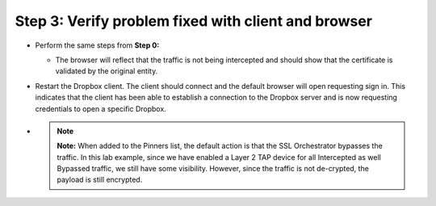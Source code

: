 Step 3: Verify problem fixed with client and browser
~~~~~~~~~~~~~~~~~~~~~~~~~~~~~~~~~~~~~~~~~~~~~~~~~~~~

-  Perform the same steps from **Step 0:**

   -  The browser will reflect that the traffic is not being intercepted
      and should show that the certificate is validated by the original
      entity.

   |image27|

-  Restart the Dropbox client. The client should connect and the default
   browser will open requesting sign in. This indicates that the client
   has been able to establish a connection to the Dropbox server and is
   now requesting credentials to open a specific Dropbox.

   |image28|

-  .. note:: **Note:** When added to the Pinners list, the default action is that
      the SSL Orchestrator bypasses the traffic. In this lab example, since
      we have enabled a Layer 2 TAP device for all Intercepted as well
      Bypassed traffic, we still have some visibility. However, since the
      traffic is not de-crypted, the payload is still encrypted.

.. |image27| image:: ../media/image026.png
   :width: 7.05556in
   :height: 2.98958in
.. |image28| image:: ../media/image027.png
   :width: 7.05556in
   :height: 4.02986in
